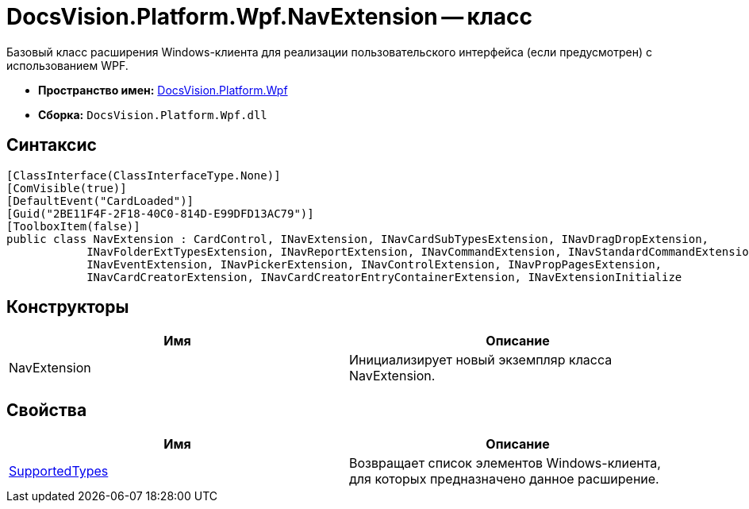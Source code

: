 = DocsVision.Platform.Wpf.NavExtension -- класс

Базовый класс расширения Windows-клиента для реализации пользовательского интерфейса (если предусмотрен) с использованием WPF.

* *Пространство имен:* xref:api/DocsVision/Platform/Wpf/Wpf_NS.adoc[DocsVision.Platform.Wpf]
* *Сборка:* `DocsVision.Platform.Wpf.dll`

== Синтаксис

[source,csharp]
----
[ClassInterface(ClassInterfaceType.None)]
[ComVisible(true)]
[DefaultEvent("CardLoaded")]
[Guid("2BE11F4F-2F18-40C0-814D-E99DFD13AC79")]
[ToolboxItem(false)]
public class NavExtension : CardControl, INavExtension, INavCardSubTypesExtension, INavDragDropExtension, 
            INavFolderExtTypesExtension, INavReportExtension, INavCommandExtension, INavStandardCommandExtension, 
            INavEventExtension, INavPickerExtension, INavControlExtension, INavPropPagesExtension, 
            INavCardCreatorExtension, INavCardCreatorEntryContainerExtension, INavExtensionInitialize
----

== Конструкторы

[cols=",",options="header"]
|===
|Имя |Описание
|NavExtension |Инициализирует новый экземпляр класса NavExtension.
|===

== Свойства

[cols=",",options="header"]
|===
|Имя |Описание
|xref:api/DocsVision/Platform/Wpf/NavExtension.SupportedTypes_PR.adoc[SupportedTypes] |Возвращает список элементов Windows-клиента, для которых предназначено данное расширение.
|===
